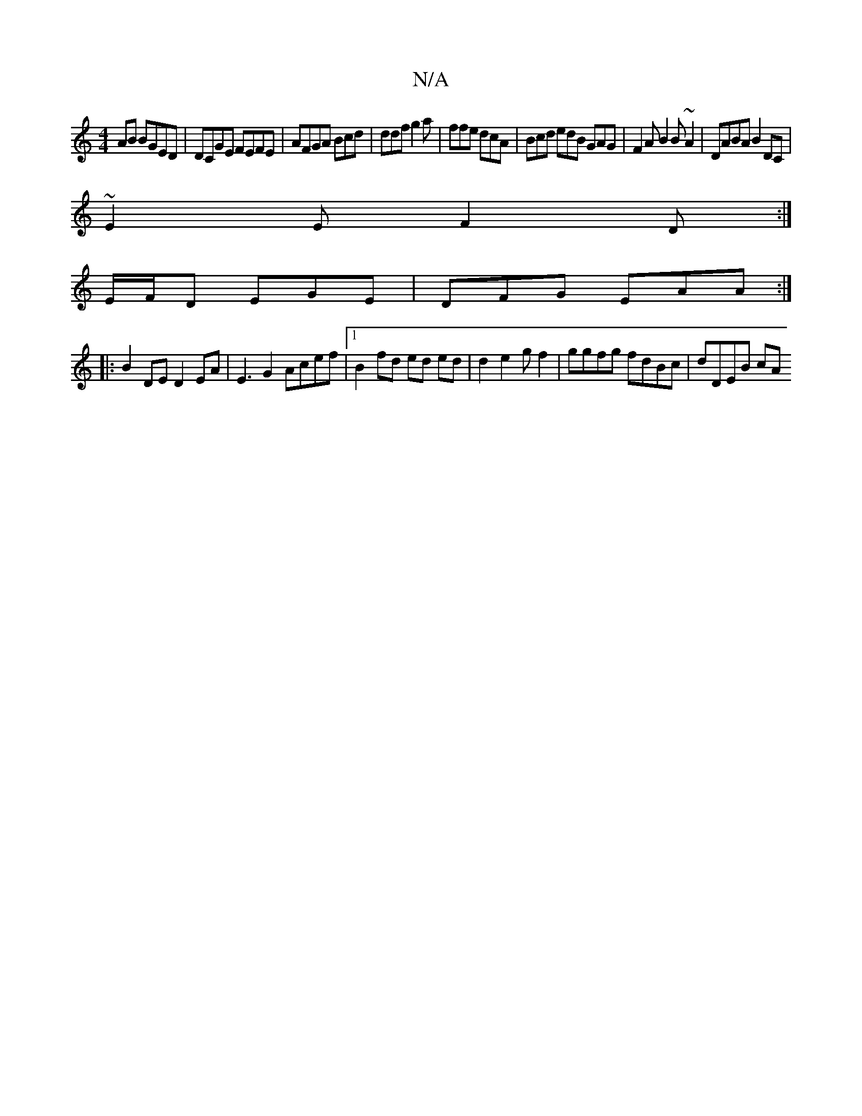 X:1
T:N/A
M:4/4
R:N/A
K:Cmajor
AB BGED | DCGE FEFE | AFGA Bcd|ddf g2 a | ffe dcA | Bcd edB GAG|F2A B2 B~A2 | DABA B2 DC|
~E2 E F2D :|
K: 
 E/2F/2D EGE | DFG EAA :|
|:B2DE D2 EA|E3 G2 Acef|1 B2fd ed ed | d2 e2gf2 | ggfg fdBc|dDEB cA